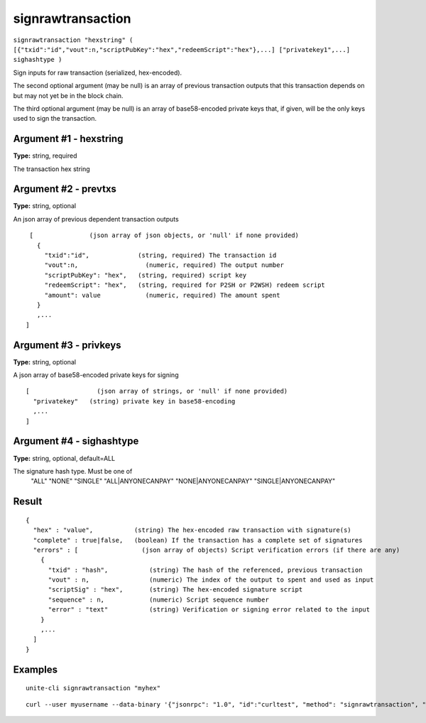 .. Copyright (c) 2018 The Unit-e developers
   Distributed under the MIT software license, see the accompanying
   file LICENSE or https://opensource.org/licenses/MIT.

signrawtransaction
------------------

``signrawtransaction "hexstring" ( [{"txid":"id","vout":n,"scriptPubKey":"hex","redeemScript":"hex"},...] ["privatekey1",...] sighashtype )``

Sign inputs for raw transaction (serialized, hex-encoded).

The second optional argument (may be null) is an array of previous transaction outputs that
this transaction depends on but may not yet be in the block chain.

The third optional argument (may be null) is an array of base58-encoded private
keys that, if given, will be the only keys used to sign the transaction.

Argument #1 - hexstring
~~~~~~~~~~~~~~~~~~~~~~~

**Type:** string, required

The transaction hex string

Argument #2 - prevtxs
~~~~~~~~~~~~~~~~~~~~~

**Type:** string, optional

An json array of previous dependent transaction outputs

::

     [               (json array of json objects, or 'null' if none provided)
       {
         "txid":"id",             (string, required) The transaction id
         "vout":n,                  (numeric, required) The output number
         "scriptPubKey": "hex",   (string, required) script key
         "redeemScript": "hex",   (string, required for P2SH or P2WSH) redeem script
         "amount": value            (numeric, required) The amount spent
       }
       ,...
    ]

Argument #3 - privkeys
~~~~~~~~~~~~~~~~~~~~~~

**Type:** string, optional

A json array of base58-encoded private keys for signing

::

    [                  (json array of strings, or 'null' if none provided)
      "privatekey"   (string) private key in base58-encoding
      ,...
    ]

Argument #4 - sighashtype
~~~~~~~~~~~~~~~~~~~~~~~~~

**Type:** string, optional, default=ALL

The signature hash type. Must be one of
       "ALL"
       "NONE"
       "SINGLE"
       "ALL|ANYONECANPAY"
       "NONE|ANYONECANPAY"
       "SINGLE|ANYONECANPAY"

Result
~~~~~~

::

  {
    "hex" : "value",           (string) The hex-encoded raw transaction with signature(s)
    "complete" : true|false,   (boolean) If the transaction has a complete set of signatures
    "errors" : [                 (json array of objects) Script verification errors (if there are any)
      {
        "txid" : "hash",           (string) The hash of the referenced, previous transaction
        "vout" : n,                (numeric) The index of the output to spent and used as input
        "scriptSig" : "hex",       (string) The hex-encoded signature script
        "sequence" : n,            (numeric) Script sequence number
        "error" : "text"           (string) Verification or signing error related to the input
      }
      ,...
    ]
  }

Examples
~~~~~~~~

::

  unite-cli signrawtransaction "myhex"

::

  curl --user myusername --data-binary '{"jsonrpc": "1.0", "id":"curltest", "method": "signrawtransaction", "params": ["myhex"] }' -H 'content-type: text/plain;' http://127.0.0.1:7181/

